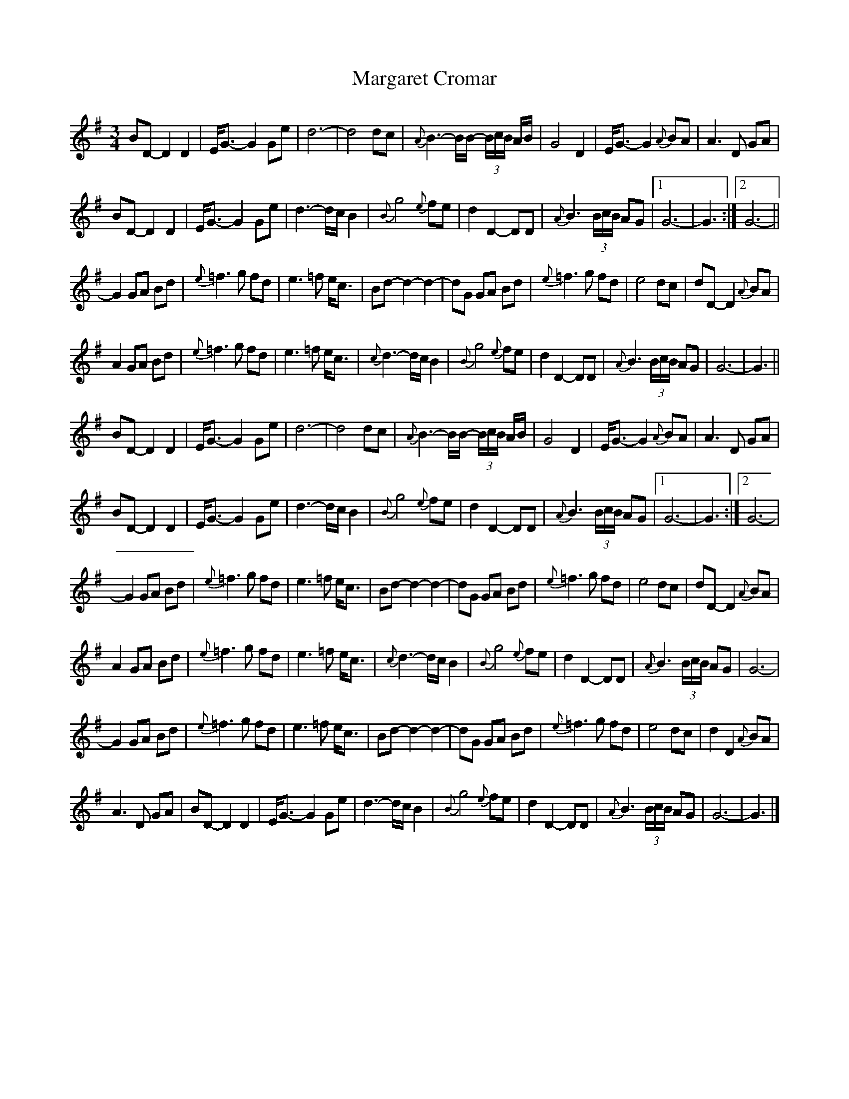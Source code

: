 X: 2
T: Margaret Cromar
Z: ceolachan
S: https://thesession.org/tunes/9068#setting19872
R: waltz
M: 3/4
L: 1/8
K: Gmaj
BD- D2 D2 | E<G- G2 Ge | d6- | d4 dc | {A}B3- B/B/- (3B/c/B/ A/B/ | G4 D2 | E<G- G2 {A}BA | A3 D GA |BD- D2 D2 | E<G- G2 Ge | d3- d/c/ B2 | {B}g4 {e}fe | d2 D2- DD | {A}B3 (3B/c/B/ AG |[1 G6- | G3 :|[2 G6- ||G2 GA Bd | {e}=f3 g fd | e3 =f e<c | Bd- d2 -d2- | dG GA Bd | {e}=f3 g fd | e4 dc | dD- D2 {A}BA |A2 GA Bd | {e}=f3 g fd | e3 =f e<c | {c}d3- d/c/ B2 | {B}g4 {e}fe | d2 D2- DD | {A}B3 (3B/c/B/ AG | G6- | G3 ||BD- D2 D2 | E<G- G2 Ge | d6- | d4 dc | {A}B3- B/B/- (3B/c/B/ A/B/ | G4 D2 | E<G -G2 {A}BA | A3 D GA |BD- D2 D2 | E<G- G2 Ge | d3- d/c/ B2 | {B}g4 {e}fe | d2 D2- DD | {A}B3 (3B/c/B/ AG |[1 G6- | G3 :|[2 G6- |G2 GA Bd | {e}=f3 g fd | e3 =f e<c | Bd- d2- d2- | dG GA Bd | {e}=f3 g fd | e4 dc | dD- D2 {A}BA |A2 GA Bd | {e}=f3 g fd | e3 =f e<c | {c}d3- d/c/ B2 | {B}g4 {e}fe | d2 D2- DD | {A}B3 (3B/c/B/ AG | G6- |G2 GA Bd | {e}=f3 g fd | e3 =f e<c | Bd- d2- d2- | dG GA Bd | {e}=f3 g fd | e4 dc | d2 D2 {A}BA |A3 D GA | BD- D2 D2 | E<G- G2 Ge | d3- d/c/ B2 | {B}g4 {e}fe | d2 D2- DD | {A}B3 (3B/c/B/ AG | G6- | G3 |]
